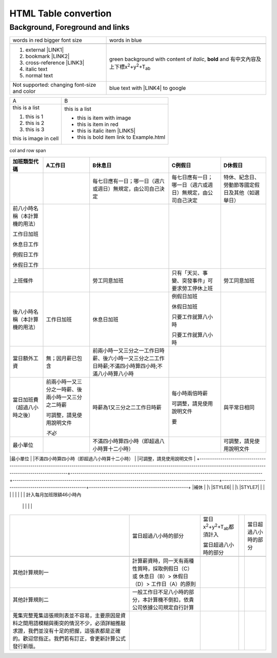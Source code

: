 
.. _h1e1675c5cb7b6425575741127962:

HTML Table convertion 
######################

.. _h365645603e234c6a6a291b1b7e1d534:

Background, Foreground and links
================================


+--------------------------------------------+---------------------------------------------------------------------------------------------------------------------------+
|words in red bigger font size               |words in blue                                                                                                              |
+--------------------------------------------+---------------------------------------------------------------------------------------------------------------------------+
|                                            |                                                                                                                           |
+--------------------------------------------+---------------------------------------------------------------------------------------------------------------------------+
|#. external \ |LINK1|\                      |green background with content of \ |STYLE0|\ , \ |STYLE1|\  and 有中文內容及上下標x\ |STYLE2|\ +y\ |STYLE3|\ +T\ |STYLE4|\ |
|                                            |                                                                                                                           |
|#. bookmark \ |LINK2|\                      |                                                                                                                           |
|                                            |                                                                                                                           |
|#. cross-reference \ |LINK3|\               |                                                                                                                           |
|                                            |                                                                                                                           |
|#. italic text                              |                                                                                                                           |
|                                            |                                                                                                                           |
|#. normal text                              |                                                                                                                           |
+--------------------------------------------+---------------------------------------------------------------------------------------------------------------------------+
|Not supported: changing font-size and color |                                                                                                                           |
|                                            |blue text with \ |LINK4|\  to google                                                                                       |
|                                            |                                                                                                                           |
+--------------------------------------------+---------------------------------------------------------------------------------------------------------------------------+


+---------------------+----------------------------------------+
|A                    |B                                       |
+---------------------+----------------------------------------+
|this is a list       |this is a list                          |
|                     |                                        |
|#. this is 1         |* this is\ |IMG2|\  item with image     |
|                     |                                        |
|#. this is 2         |* this is item in red                   |
|                     |                                        |
|#. this is 3         |* this is italic item \ |LINK5|\        |
|                     |                                        |
|this is image in cell|* this is bold item link to Example.html|
|                     |                                        |
|\ |IMG1|\            |                                        |
+---------------------+----------------------------------------+

.. _bookmark-kix-q74pjka91gr0:

col and row span

+----------------------------------------------------------------------------------------------------------------------------------------------------------------------------------------+---------------------------------------------------------------------------------------------+----------------------------------------------------------------------------------------------------+----------------------------------------------------------+------------------------------------------------+
|加班類型代碼                                                                                                                                                                            |A工作日                                                                                      |B休息日                                                                                             |C例假日                                                   |D休假日                                         |
+========================================================================================================================================================================================+=============================================================================================+====================================================================================================+==========================================================+================================================+
|                                                                                                                                                                                        |                                                                                             |每七日應有一日；哪一日（週六或週日）無規定，由公司自己決定                                          |每七日應有一日；哪一日（週六或週日）無規定，由公司自己決定|特休、紀念日、勞動節等國定假日及其他（如選舉日）|
+----------------------------------------------------------------------------------------------------------------------------------------------------------------------------------------+---------------------------------------------------------------------------------------------+----------------------------------------------------------------------------------------------------+----------------------------------------------------------+------------------------------------------------+
|前八小時名稱（本計算機的用法）                                                                                                                                                          |                                                                                             |                                                                                                    |                                                          |                                                |
|                                                                                                                                                                                        |                                                                                             |                                                                                                    |                                                          |                                                |
|工作日加班                                                                                                                                                                              |                                                                                             |                                                                                                    |                                                          |                                                |
|                                                                                                                                                                                        |                                                                                             |                                                                                                    |                                                          |                                                |
|休息日工作                                                                                                                                                                              |                                                                                             |                                                                                                    |                                                          |                                                |
|                                                                                                                                                                                        |                                                                                             |                                                                                                    |                                                          |                                                |
|例假日工作                                                                                                                                                                              |                                                                                             |                                                                                                    |                                                          |                                                |
|                                                                                                                                                                                        |                                                                                             |                                                                                                    |                                                          |                                                |
|休假日工作                                                                                                                                                                              |                                                                                             |                                                                                                    |                                                          |                                                |
+----------------------------------------------------------------------------------------------------------------------------------------------------------------------------------------+---------------------------------------------------------------------------------------------+----------------------------------------------------------------------------------------------------+----------------------------------------------------------+------------------------------------------------+
|上班條件                                                                                                                                                                                |                                                                                             |勞工同意加班                                                                                        |只有「天災、事變、突發事件」可要求勞工停休上班            |勞工同意加班                                    |
+----------------------------------------------------------------------------------------------------------------------------------------------------------------------------------------+---------------------------------------------------------------------------------------------+----------------------------------------------------------------------------------------------------+----------------------------------------------------------+------------------------------------------------+
|後八小時名稱（本計算機的用法）                                                                                                                                                          |工作日加班                                                                                   |休息日加班                                                                                          |例假日加班                                                |                                                |
|                                                                                                                                                                                        |                                                                                             |                                                                                                    |                                                          |                                                |
|                                                                                                                                                                                        |                                                                                             |                                                                                                    |休假日加班                                                |                                                |
|                                                                                                                                                                                        |                                                                                             |                                                                                                    |                                                          |                                                |
|                                                                                                                                                                                        |                                                                                             |                                                                                                    |只要工作就算八小時                                        |                                                |
|                                                                                                                                                                                        |                                                                                             |                                                                                                    |                                                          |                                                |
|                                                                                                                                                                                        |                                                                                             |                                                                                                    |只要工作就算八小時                                        |                                                |
+----------------------------------------------------------------------------------------------------------------------------------------------------------------------------------------+---------------------------------------------------------------------------------------------+----------------------------------------------------------------------------------------------------+----------------------------------------------------------+------------------------------------------------+
|當日額外工資                                                                                                                                                                            |無；因月薪已包含                                                                             |前兩小時一又三分之一工作日時薪、後六小時一又三分之二工作日時薪;不滿四小時算四小時;不滿八小時算八小時|                                                          |                                                |
+----------------------------------------------------------------------------------------------------------------------------------------------------------------------------------------+---------------------------------------------------------------------------------------------+----------------------------------------------------------------------------------------------------+----------------------------------------------------------+------------------------------------------------+
|當日加班費（超過八小時之後）                                                                                                                                                            |前兩小時一又三分之一時薪、後兩小時一又三分之二時薪                                           |時薪為1又三分之二工作日時薪                                                                         |每小時兩倍時薪                                            |與平常日相同                                    |
|                                                                                                                                                                                        |                                                                                             |                                                                                                    |                                                          |                                                |
|                                                                                                                                                                                        |可調整，請見使用說明文件                                                                     |                                                                                                    |可調整，請見使用說明文件                                  |                                                |
|                                                                                                                                                                                        |                                                                                             |                                                                                                    |                                                          |                                                |
|                                                                                                                                                                                        |\ |STYLE5|\                                                                                  |                                                                                                    |要                                                        |                                                |
+----------------------------------------------------------------------------------------------------------------------------------------------------------------------------------------+---------------------------------------------------------------------------------------------+----------------------------------------------------------------------------------------------------+----------------------------------------------------------+------------------------------------------------+
|最小單位                                                                                                                                                                                |                                                                                             |不滿四小時算四小時（即超過八小時算十二小時）                                                        |                                                          |可調整，請見使用說明文件                        |
+----------------------------------------------------------------------------------------------------------------------------------------------------------------------------------------+---------------------------------------------------------------------------------------------+----------------------------------------------------------------------------------------------------+----------------------------------------------------------+------------------------------------------------+
|補休                                                                                                                                                                                    |                                                                                             |\ |STYLE6|\                                                                                         |                                                          |\ |STYLE7|\                                     |
|                                                                                                                                                                                        |                                                                                             |                                                                                                    |                                                          |                                                |
|計入每月加班限額46小時內                                                                                                                                                              |                                                                                             |                                                                                                    |                                                          |                                                |
+----------------------------------------------------------------------------------------------------------------------------------------------------------------------------------------+---------------------------------------------------------------------------------------------+----------------------------------------------------------------------------------------------------+----------------------------------------------------------+------------------------------------------------+
|                                                                                                                                                                                        |當日超過八小時的部分                                                                         |當日x\ |STYLE8|\ +y\ |STYLE9|\ +T\ |STYLE10|\ 都須計入                                              |                                                          |當日超過八小時的部分                            |
|                                                                                                                                                                                        |                                                                                             |                                                                                                    |                                                          |                                                |
|                                                                                                                                                                                        |                                                                                             |當日超過八小時的部分                                                                                |                                                          |                                                |
+----------------------------------------------------------------------------------------------------------------------------------------------------------------------------------------+---------------------------------------------------------------------------------------------+----------------------------------------------------------------------------------------------------+----------------------------------------------------------+------------------------------------------------+
|                                                                                                                                                                                        |                                                                                             |                                                                                                    |                                                          |                                                |
+----------------------------------------------------------------------------------------------------------------------------------------------------------------------------------------+---------------------------------------------------------------------------------------------+----------------------------------------------------------------------------------------------------+----------------------------------------------------------+------------------------------------------------+
|其他計算規則一                                                                                                                                                                          |計算薪資時，同一天有兩種性質時，採取例假日（C）或 休息日（B）> 休假日（D）> 工作日（A）的原則|                                                                                                    |                                                          |                                                |
+----------------------------------------------------------------------------------------------------------------------------------------------------------------------------------------+---------------------------------------------------------------------------------------------+----------------------------------------------------------------------------------------------------+----------------------------------------------------------+------------------------------------------------+
|其他計算規則二                                                                                                                                                                          |一般工作日不足八小時的部分，本計算機不倒扣，依貴公司依據公司規定自行計算                     |                                                                                                    |                                                          |                                                |
+----------------------------------------------------------------------------------------------------------------------------------------------------------------------------------------+---------------------------------------------------------------------------------------------+----------------------------------------------------------------------------------------------------+----------------------------------------------------------+------------------------------------------------+
|蒐集完整蒐集這張規則表並不容易，主要原因是資料之間用語模糊與衝突的情況不少，必須詳細推敲求證，我們並沒有十足的把握，這張表都是正確的。歡迎您指正。我們若有訂正，會更新計算公式發行新版。|                                                                                             |                                                                                                    |                                                          |                                                |
+----------------------------------------------------------------------------------------------------------------------------------------------------------------------------------------+---------------------------------------------------------------------------------------------+----------------------------------------------------------------------------------------------------+----------------------------------------------------------+------------------------------------------------+


.. bottom of content


.. |STYLE0| replace:: *italic*

.. |STYLE1| replace:: **bold**

.. |STYLE2| replace:: :sup:`2`

.. |STYLE3| replace:: :sup:`2`

.. |STYLE4| replace:: :sub:`ab`

.. |STYLE5| replace:: *不必*

.. |STYLE6| replace:: *不必*

.. |STYLE7| replace:: **不必**

.. |STYLE8| replace:: :sup:`2`

.. |STYLE9| replace:: :sup:`2`

.. |STYLE10| replace:: :sub:`ab`


.. |LINK1| raw:: html

    <a href="http://www.google.com" target="_blank">google</a>

.. |LINK2| raw:: html

    <a href="#bookmark-kix-q74pjka91gr0">link</a>

.. |LINK3| raw:: html

    <a href="Examples.html">Examples</a>

.. |LINK4| raw:: html

    <a href="http://www.google.com" target="_blank">link</a>

.. |LINK5| raw:: html

    <a href="http://www.google.com" target="_blank">link to google</a>


.. |IMG1| image:: static/HTML_Table_Testing_1.png
   :height: 65 px
   :width: 130 px

.. |IMG2| image:: static/HTML_Table_Testing_1.png
   :height: 28 px
   :width: 56 px
